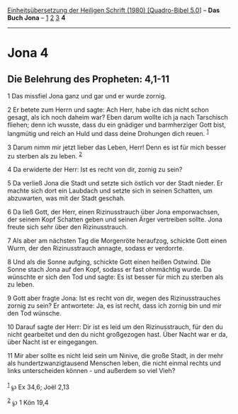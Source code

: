 :PROPERTIES:
:ID:       a1998157-8519-4d7b-ad2f-59a66184da0c
:END:
<<navbar>>
[[../index.html][Einheitsübersetzung der Heiligen Schrift (1980)
[Quadro-Bibel 5.0]]] -- *Das Buch Jona* -- [[file:Jona_1.html][1]]
[[file:Jona_2.html][2]] [[file:Jona_3.html][3]] *4*

--------------

* Jona 4
  :PROPERTIES:
  :CUSTOM_ID: jona-4
  :END:

<<verses>>

<<v1>>
** Die Belehrung des Propheten: 4,1-11
   :PROPERTIES:
   :CUSTOM_ID: die-belehrung-des-propheten-41-11
   :END:
1 Das missfiel Jona ganz und gar und er wurde zornig.

<<v2>>
2 Er betete zum Herrn und sagte: Ach Herr, habe ich das nicht schon
gesagt, als ich noch daheim war? Eben darum wollte ich ja nach
Tarschisch fliehen; denn ich wusste, dass du ein gnädiger und
barmherziger Gott bist, langmütig und reich an Huld und dass deine
Drohungen dich reuen. ^{[[#fn1][1]]}

<<v3>>
3 Darum nimm mir jetzt lieber das Leben, Herr! Denn es ist für mich
besser zu sterben als zu leben. ^{[[#fn2][2]]}

<<v4>>
4 Da erwiderte der Herr: Ist es recht von dir, zornig zu sein?

<<v5>>
5 Da verließ Jona die Stadt und setzte sich östlich vor der Stadt
nieder. Er machte sich dort ein Laubdach und setzte sich in seinen
Schatten, um abzuwarten, was mit der Stadt geschah.

<<v6>>
6 Da ließ Gott, der Herr, einen Rizinusstrauch über Jona emporwachsen,
der seinem Kopf Schatten geben und seinen Ärger vertreiben sollte. Jona
freute sich sehr über den Rizinusstrauch.

<<v7>>
7 Als aber am nächsten Tag die Morgenröte heraufzog, schickte Gott einen
Wurm, der den Rizinusstrauch annagte, sodass er verdorrte.

<<v8>>
8 Und als die Sonne aufging, schickte Gott einen heißen Ostwind. Die
Sonne stach Jona auf den Kopf, sodass er fast ohnmächtig wurde. Da
wünschte er sich den Tod und sagte: Es ist besser für mich zu sterben
als zu leben.

<<v9>>
9 Gott aber fragte Jona: Ist es recht von dir, wegen des
Rizinusstrauches zornig zu sein? Er antwortete: Ja, es ist recht, dass
ich zornig bin und mir den Tod wünsche.

<<v10>>
10 Darauf sagte der Herr: Dir ist es leid um den Rizinusstrauch, für den
du nicht gearbeitet und den du nicht großgezogen hast. Über Nacht war er
da, über Nacht ist er eingegangen.

<<v11>>
11 Mir aber sollte es nicht leid sein um Ninive, die große Stadt, in der
mehr als hundertzwanzigtausend Menschen leben, die nicht einmal rechts
und links unterscheiden können - und außerdem so viel Vieh?\\
\\

^{[[#fnm1][1]]} ℘ Ex 34,6; Joël 2,13

^{[[#fnm2][2]]} ℘ 1 Kön 19,4

